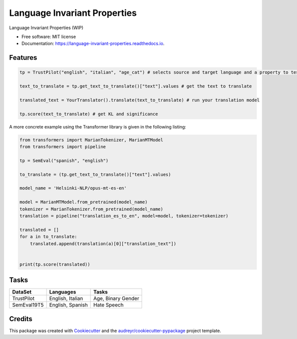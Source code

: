 =============================
Language Invariant Properties
=============================


.. image:: https://img.shields.io/pypi/v/language_invariant_properties.svg
        :target: https://pypi.python.org/pypi/language_invariant_properties

.. image:: https://img.shields.io/travis/vinid/language_invariant_properties.svg
        :target: https://travis-ci.com/vinid/language_invariant_properties

.. image:: https://readthedocs.org/projects/language-invariant-properties/badge/?version=latest
        :target: https://language-invariant-properties.readthedocs.io/en/latest/?version=latest
        :alt: Documentation Status

Language Invariant Properties (WIP)


* Free software: MIT license
* Documentation: https://language-invariant-properties.readthedocs.io.


Features
--------

.. code-block:: python

    tp = TrustPilot("english", "italian", "age_cat") # selects source and target language and a property to test

    text_to_translate = tp.get_text_to_translate()["text"].values # get the text to translate

    translated_text = YourTranslator().translate(text_to_translate) # run your translation model

    tp.score(text_to_translate) # get KL and significance

A more concrete example using the Transformer library is given in the following listing:

.. code-block:: python

    from transformers import MarianTokenizer, MarianMTModel
    from transformers import pipeline

    tp = SemEval("spanish", "english")

    to_translate = (tp.get_text_to_translate()["text"].values)

    model_name = 'Helsinki-NLP/opus-mt-es-en'

    model = MarianMTModel.from_pretrained(model_name)
    tokenizer = MarianTokenizer.from_pretrained(model_name)
    translation = pipeline("translation_es_to_en", model=model, tokenizer=tokenizer)

    translated = []
    for a in to_translate:
        translated.append(translation(a)[0]["translation_text"])


    print(tp.score(translated))


Tasks
-----

+-------------+-------------------------+--------------------+
| DataSet     | Languages               | Tasks              |
+=============+=========================+====================+
| TrustPilot  | English, Italian        | Age, Binary Gender |
+-------------+-------------------------+--------------------+
| SemEval19T5 | English, Spanish        | Hate Speech        |
+-------------+-------------------------+--------------------+

Credits
-------

This package was created with Cookiecutter_ and the `audreyr/cookiecutter-pypackage`_ project template.

.. _Cookiecutter: https://github.com/audreyr/cookiecutter
.. _`audreyr/cookiecutter-pypackage`: https://github.com/audreyr/cookiecutter-pypackage
